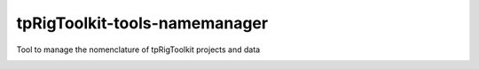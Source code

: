 tpRigToolkit-tools-namemanager
============================================================

Tool to manage the nomenclature of tpRigToolkit projects and data

.. image:: https://travis-ci.com/tpRigToolkit/tpRigToolkit-tools-namemanager.svg?branch=master&kill_cache=1
    :target: https://travis-ci.com/tpRigToolkit/tpRigToolkit-tools-namemanager

.. image:: https://coveralls.io/repos/github/tpRigToolkit/tpRigToolkit-tools-namemanager/badge.svg?branch=master&kill_cache=1
    :target: https://coveralls.io/github/tpRigToolkit/tpRigToolkit-tools-namemanager?branch=master

.. image:: https://img.shields.io/badge/docs-sphinx-orange
    :target: https://tpRigToolkit.github.io/tpRigToolkit-tools-namemanager/

.. image:: https://img.shields.io/github/license/tpRigToolkit/tpRigToolkit-tools-namemanager
    :target: https://github.com/tpRigToolkit/tpRigToolkit-tools-namemanager/blob/master/LICENSE

.. image:: https://img.shields.io/pypi/v/tpRigToolkit-tools-namemanager?branch=master&kill_cache=1
    :target: https://pypi.org/project/tpRigToolkit-tools-namemanager/

.. image:: https://img.shields.io/badge/code_style-pep8-blue
    :target: https://www.python.org/dev/peps/pep-0008/